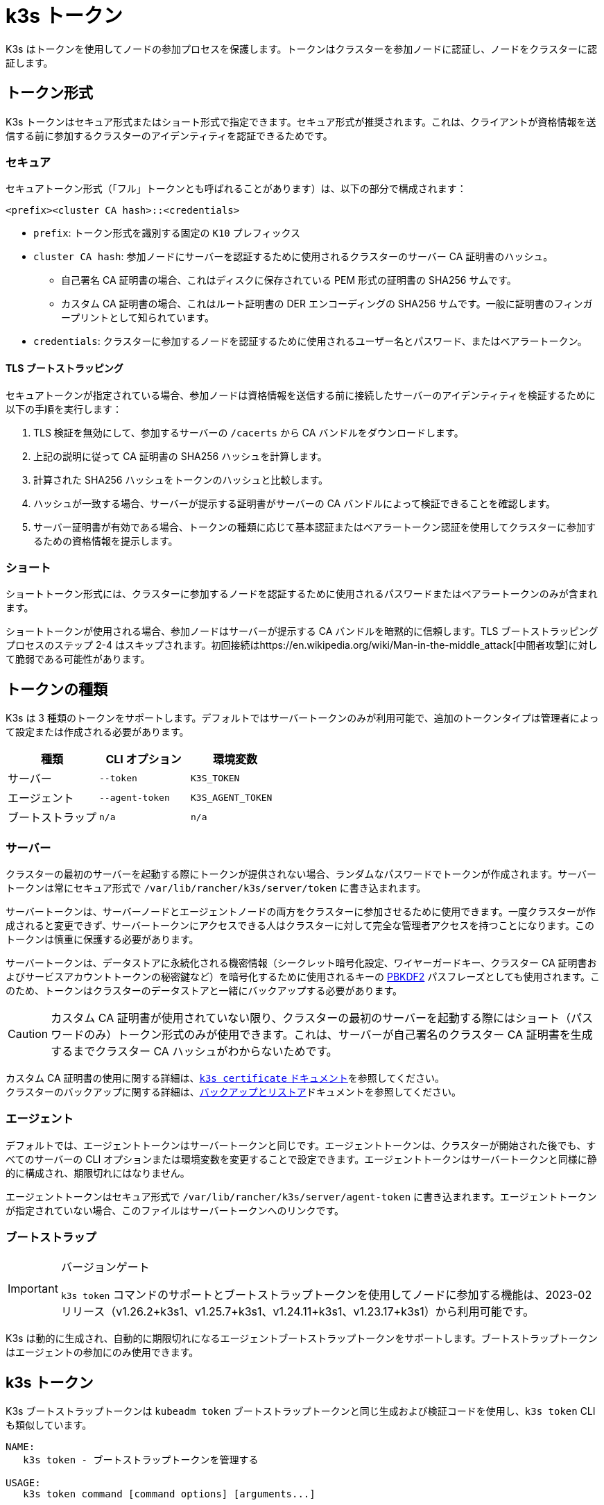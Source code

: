 = k3s トークン

K3s はトークンを使用してノードの参加プロセスを保護します。トークンはクラスターを参加ノードに認証し、ノードをクラスターに認証します。

== トークン形式

K3s トークンはセキュア形式またはショート形式で指定できます。セキュア形式が推奨されます。これは、クライアントが資格情報を送信する前に参加するクラスターのアイデンティティを認証できるためです。

=== セキュア

セキュアトークン形式（「フル」トークンとも呼ばれることがあります）は、以下の部分で構成されます：

`<prefix><cluster CA hash>::<credentials>`

* `prefix`: トークン形式を識別する固定の `K10` プレフィックス
* `cluster CA hash`: 参加ノードにサーバーを認証するために使用されるクラスターのサーバー CA 証明書のハッシュ。
 ** 自己署名 CA 証明書の場合、これはディスクに保存されている PEM 形式の証明書の SHA256 サムです。
 ** カスタム CA 証明書の場合、これはルート証明書の DER エンコーディングの SHA256 サムです。一般に証明書のフィンガープリントとして知られています。
* `credentials`: クラスターに参加するノードを認証するために使用されるユーザー名とパスワード、またはベアラートークン。

==== TLS ブートストラッピング

セキュアトークンが指定されている場合、参加ノードは資格情報を送信する前に接続したサーバーのアイデンティティを検証するために以下の手順を実行します：

. TLS 検証を無効にして、参加するサーバーの `/cacerts` から CA バンドルをダウンロードします。
. 上記の説明に従って CA 証明書の SHA256 ハッシュを計算します。
. 計算された SHA256 ハッシュをトークンのハッシュと比較します。
. ハッシュが一致する場合、サーバーが提示する証明書がサーバーの CA バンドルによって検証できることを確認します。
. サーバー証明書が有効である場合、トークンの種類に応じて基本認証またはベアラートークン認証を使用してクラスターに参加するための資格情報を提示します。

=== ショート

ショートトークン形式には、クラスターに参加するノードを認証するために使用されるパスワードまたはベアラートークンのみが含まれます。

ショートトークンが使用される場合、参加ノードはサーバーが提示する CA バンドルを暗黙的に信頼します。TLS ブートストラッピングプロセスのステップ 2-4 はスキップされます。初回接続はhttps://en.wikipedia.org/wiki/Man-in-the-middle_attack[中間者攻撃]に対して脆弱である可能性があります。

== トークンの種類

K3s は 3 種類のトークンをサポートします。デフォルトではサーバートークンのみが利用可能で、追加のトークンタイプは管理者によって設定または作成される必要があります。

|===
| 種類 | CLI オプション | 環境変数

| サーバー
| `--token`
| `K3S_TOKEN`

| エージェント
| `--agent-token`
| `K3S_AGENT_TOKEN`

| ブートストラップ
| `n/a`
| `n/a`
|===

=== サーバー

クラスターの最初のサーバーを起動する際にトークンが提供されない場合、ランダムなパスワードでトークンが作成されます。サーバートークンは常にセキュア形式で `/var/lib/rancher/k3s/server/token` に書き込まれます。

サーバートークンは、サーバーノードとエージェントノードの両方をクラスターに参加させるために使用できます。一度クラスターが作成されると変更できず、サーバートークンにアクセスできる人はクラスターに対して完全な管理者アクセスを持つことになります。このトークンは慎重に保護する必要があります。

サーバートークンは、データストアに永続化される機密情報（シークレット暗号化設定、ワイヤーガードキー、クラスター CA 証明書およびサービスアカウントトークンの秘密鍵など）を暗号化するために使用されるキーの https://en.wikipedia.org/wiki/PBKDF2[PBKDF2] パスフレーズとしても使用されます。このため、トークンはクラスターのデータストアと一緒にバックアップする必要があります。

[CAUTION]
====
カスタム CA 証明書が使用されていない限り、クラスターの最初のサーバーを起動する際にはショート（パスワードのみ）トークン形式のみが使用できます。これは、サーバーが自己署名のクラスター CA 証明書を生成するまでクラスター CA ハッシュがわからないためです。
====


カスタム CA 証明書の使用に関する詳細は、xref:./certificate.adoc[`k3s certificate` ドキュメント]を参照してください。 +
クラスターのバックアップに関する詳細は、xref:../datastore/backup-restore.adoc[バックアップとリストア]ドキュメントを参照してください。

=== エージェント

デフォルトでは、エージェントトークンはサーバートークンと同じです。エージェントトークンは、クラスターが開始された後でも、すべてのサーバーの CLI オプションまたは環境変数を変更することで設定できます。エージェントトークンはサーバートークンと同様に静的に構成され、期限切れにはなりません。

エージェントトークンはセキュア形式で `/var/lib/rancher/k3s/server/agent-token` に書き込まれます。エージェントトークンが指定されていない場合、このファイルはサーバートークンへのリンクです。

=== ブートストラップ

[IMPORTANT]
.バージョンゲート
====
`k3s token` コマンドのサポートとブートストラップトークンを使用してノードに参加する機能は、2023-02 リリース（v1.26.2+k3s1、v1.25.7+k3s1、v1.24.11+k3s1、v1.23.17+k3s1）から利用可能です。
====


K3s は動的に生成され、自動的に期限切れになるエージェントブートストラップトークンをサポートします。ブートストラップトークンはエージェントの参加にのみ使用できます。

== k3s トークン

K3s ブートストラップトークンは `kubeadm token` ブートストラップトークンと同じ生成および検証コードを使用し、`k3s token` CLI も類似しています。

----
NAME:
   k3s token - ブートストラップトークンを管理する

USAGE:
   k3s token command [command options] [arguments...]

COMMANDS:
   create    サーバー上でブートストラップトークンを作成する
   delete    サーバー上のブートストラップトークンを削除する
   generate  ブートストラップトークンを生成して表示するが、サーバー上には作成しない
   list      サーバー上のブートストラップトークンを一覧表示する
   rotate    元のサーバートークンを新しいブートストラップトークンにローテートする

OPTIONS:
   --help, -h  ヘルプを表示する
----

==== `k3s token create [token]`

新しいトークンを作成します。`[token]` は `k3s token generate` によって生成された実際のトークンです。トークンが指定されていない場合、ランダムなトークンが生成されます。

クラスター CA ハッシュを含むセキュア形式のトークンが標準出力に書き込まれます。このコマンドの出力は保存する必要があります。トークンの秘密部分は再度表示できません。

|===
| フラグ | 説明

| `--data-dir` 値
| 状態を保持するフォルダー（デフォルト: /var/lib/rancher/k3s または root でない場合は $\{HOME}/.rancher/k3s）

| `--kubeconfig` 値
| 接続するサーバー [$KUBECONFIG]

| `--description` 値
| このトークンの使用方法に関する人間に優しい説明

| `--groups` 値
| 認証に使用されるときにこのトークンが認証する追加のグループ。（デフォルト: "system:bootstrappers:k3s:default-node-token"）

| `--ttl` 値
| トークンが自動的に削除されるまでの期間（例: 1s, 2m, 3h）。'0' に設定すると、トークンは期限切れになりません（デフォルト: 24h0m0s）

| `--usages` 値
| このトークンが使用できる方法を説明します。（デフォルト: "signing,authentication"）
|===

==== `k3s token delete`

1 つ以上のトークンを削除します。完全なトークンまたはトークン ID のみを提供できます。

|===
| フラグ | 説明

| `--data-dir` 値
| 状態を保持するフォルダー（デフォルト: /var/lib/rancher/k3s または root でない場合は $\{HOME}/.rancher/k3s）

| `--kubeconfig` 値
| 接続するサーバー [$KUBECONFIG]
|===

==== `k3s token generate`

ランダムに生成されたブートストラップトークンを生成します。

トークンを生成するためにこのコマンドを使用する必要はありません。トークン ID が "[a-z0-9]\{6}.[a-z0-9]\{16}" の形式であり、最初の部分がトークン ID、2 番目の部分が秘密である限り、自分で生成することもできます。

|===
| フラグ | 説明

| `--data-dir` 値
| 状態を保持するフォルダー（デフォルト: /var/lib/rancher/k3s または root でない場合は $\{HOME}/.rancher/k3s）

| `--kubeconfig` 値
| 接続するサーバー [$KUBECONFIG]
|===

==== `k3s token list`

ブートストラップトークンを一覧表示し、その ID、説明、および残りの有効期間を表示します。

|===
| フラグ | 説明

| `--data-dir` 値
| 状態を保持するフォルダー（デフォルト: /var/lib/rancher/k3s または root でない場合は $\{HOME}/.rancher/k3s）

| `--kubeconfig` 値
| 接続するサーバー [$KUBECONFIG]

| `--output` 値
| 出力形式。 有効なオプション: text, json（デフォルト: "text"）
|===

==== `k3s token rotate`

[IMPORTANT]
.バージョンゲート
====
2023-10 リリース（v1.28.2+k3s1、v1.27.7+k3s1、v1.26.10+k3s1、v1.25.15+k3s1）から利用可能です。
====


元のサーバートークンを新しいブートストラップトークンにローテートします。このコマンドを実行した後、すべてのサーバーおよび元のトークンで参加したエージェントは新しいトークンで再起動する必要があります。

新しいトークンを指定しない場合、1 つが生成されます。

|===
| フラグ | 説明

| `--data-dir` 値
| 状態を保持するフォルダー（デフォルト: /var/lib/rancher/k3s または root でない場合は $\{HOME}/.rancher/k3s）

| `--kubeconfig` 値
| 接続するサーバー [$KUBECONFIG]

| `--server` 値
| 接続するサーバー(デフォルト: "https://127.0.0.1:6443") [$K3S_URL]

| `--token` 値
| サーバーまたはエージェントをクラスターに参加させるために使用される既存のトークン [$K3S_TOKEN]

| `--new-token` 値
| 既存のトークンを置き換える新しいトークン
|===
